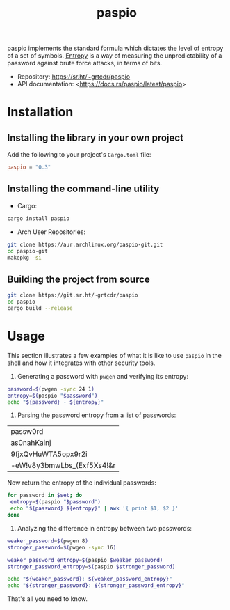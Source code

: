 #+TITLE:       paspio
#+DESCRIPTION: paspio's home page - password entropy calculator and library
#+property:    header-args:sh :eval no :exports both

paspio implements the standard formula which dictates the level of
entropy of a set of symbols. [[https://en.wikipedia.org/wiki/Password_strength#Entropy_as_a_measure_of_password_strength][Entropy]] is a way of measuring the
unpredictability of a password against brute force attacks, in terms
of bits.

- Repository: <https://sr.ht/~grtcdr/paspio>
- API documentation: <[[https://docs.rs/paspio/latest/paspio]]>

* Installation

** Installing the library in your own project

Add the following to your project's =Cargo.toml= file:

#+begin_src toml
paspio = "0.3"
#+end_src

** Installing the command-line utility

- Cargo:

#+begin_src sh
cargo install paspio
#+end_src

#+RESULTS:

- Arch User Repositories:

#+begin_src sh
git clone https://aur.archlinux.org/paspio-git.git
cd paspio-git
makepkg -si
#+end_src

** Building the project from source

#+begin_src sh
git clone https://git.sr.ht/~grtcdr/paspio
cd paspio
cargo build --release
#+end_src

* Usage

This section illustrates a few examples of what it is like to use
=paspio= in the shell and how it integrates with other security tools.

1. Generating a password with =pwgen= and verifying its entropy:

#+begin_src sh :results output :type list
password=$(pwgen -sync 24 1)
entropy=$(paspio "$password")
echo "${password} - ${entropy}"
#+end_src

#+RESULTS:
: yNsdrAmbfw1FO[s;C0p4,Q}d - 157.31 bits

2. Parsing the password entropy from a list of passwords:

#+name: passwords
| passw0rd                   |
| as0nahKainj                |
| 9fjxQvHuWTA5opx9r2i        |
| -eW!v8y3bmwLbs_(Exf5Xs4!&r |

Now return the entropy of the individual passwords:

#+begin_src sh :results output table :var set=passwords :hlines no
for password in $set; do
 entropy=$(paspio "$password")
 echo "${password} ${entropy}" | awk '{ print $1, $2 }'
done
#+end_src

#+RESULTS:
| passw0rd                   |  41.36 |
| as0nahKainj                |   65.5 |
| 9fjxQvHuWTA5opx9r2i        | 113.13 |
| -eW!v8y3bmwLbs_(Exf5Xs4!&r | 170.42 |

3. Analyzing the difference in entropy between two passwords:

#+begin_src sh :results output :type list
weaker_password=$(pwgen 8)
stronger_password=$(pwgen -sync 16)

weaker_password_entropy=$(paspio $weaker_password)
stronger_password_entropy=$(paspio $stronger_password)

echo "${weaker_password}: ${weaker_password_entropy}"
echo "${stronger_password}: ${stronger_password_entropy}"
#+end_src

#+RESULTS:
: Eiw1ahgh: 47.63 bits
: T6IEH`vQ,{%:ziJq: 104.87 bits

That's all you need to know.
